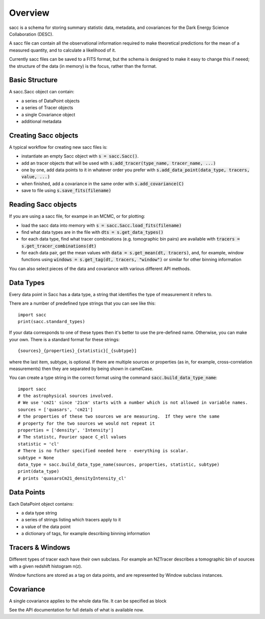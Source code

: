 Overview
========

sacc is a schema for storing summary statistic data, metadata, and covariances for the Dark Energy Science Collaboration (DESC).

A sacc file can contain all the observational information required to make theoretical predictions for the mean of a measured quantity, and to calculate a likelihood of it.

Currently sacc files can be saved to a FITS format, but the schema is designed to make it easy to change this if neeed; the structure of the data (in memory) is the focus, rather than the format.


Basic Structure
---------------

A sacc.Sacc object can contain:

- a series of DataPoint objects
- a series of Tracer objects
- a single Covariance object
- additional metadata

Creating Sacc objects
---------------------

A typical workflow for creating new sacc files is:

- instantiate an empty Sacc object with :code:`s = sacc.Sacc()`.
- add an tracer objects that will be used with :code:`s.add_tracer(type_name, tracer_name, ...)`
- one by one, add data points to it in whatever order you prefer with :code:`s.add_data_point(data_type, tracers, value, ...)`
- when finished, add a covariance in the same order with :code:`s.add_covariance(C)`
- save to file using :code:`s.save_fits(filename)`

Reading Sacc objects
--------------------

If you are using a sacc file, for exampe in an MCMC, or for plotting:

- load the sacc data into memory with :code:`s = sacc.Sacc.load_fits(filename)`
- find what data types are in the file with :code:`dts = s.get_data_types()`
- for each data type, find what tracer combinations (e.g. tomographic bin pairs) are available with :code:`tracers = s.get_tracer_combinations(dt)`
- for each data pair, get the mean values with :code:`data = s.get_mean(dt, tracers)`, and, for example, window functions using :code:`windows = s.get_tag(dt, tracers, "window")` or similar for other binning information

You can also select pieces of the data and covariance with various different API methods.

Data Types
----------

Every data point in Sacc has a data type, a string that identifies the type of measurement it refers to.

There are a number of predefined type strings that you can see like this::

    import sacc
    print(sacc.standard_types)


If your data corresponds to one of these types then it's better to use the pre-defined name.
Otherwise, you can make your own.  There is a standard format for these strings::

    {sources}_{properties}_{statistic}[_{subtype}]

where the last item, subtype, is optional.  If there are multiple sources or properties (as in,
for example, cross-correlation measurements) then they are separated by being shown in camelCase.

You can create a type string in the correct format using the command :code:`sacc.build_data_type_name`::

    import sacc
    # the astrophysical sources involved.
    # We use 'cm21' since '21cm' starts with a number which is not allowed in variable names.
    sources = ['quasars', 'cm21']
    # the properties of these two sources we are measuring.  If they were the same
    # property for the two sources we would not repeat it
    properties = ['density', 'Intensity']
    # The statistc, Fourier space C_ell values
    statistic = 'cl'
    # There is no futher specified needed here - everything is scalar.
    subtype = None
    data_type = sacc.build_data_type_name(sources, properties, statistic, subtype)
    print(data_type)
    # prints 'quasarsCm21_densityIntensity_cl'



Data Points
-----------

Each DataPoint object contains:

- a data type string
- a series of strings listing which tracers apply to it
- a value of the data point
- a dictionary of tags, for example describing binning information

Tracers & Windows
-----------------

Different types of tracer each have their own subclass.  For example an NZTracer describes a tomographic bin of sources with a given redshift histogram n(z).

Window functions are stored as a tag on data points, and are represented by Window subclass instances.

Covariance
----------

A single covariance applies to the whole data file.  It can be specified as block

See the API documentation for full details of what is available now.
